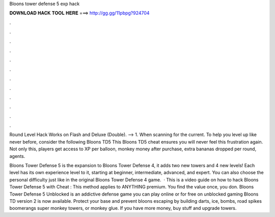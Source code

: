 Bloons tower defense 5 exp hack



𝐃𝐎𝐖𝐍𝐋𝐎𝐀𝐃 𝐇𝐀𝐂𝐊 𝐓𝐎𝐎𝐋 𝐇𝐄𝐑𝐄 ===> http://gg.gg/11pbpg?924704



.



.



.



.



.



.



.



.



.



.



.



.

Round Level Hack Works on Flash and Deluxe (Double). --> 1. When scanning for the current. To help you level up like never before, consider the following Bloons TD5 This Bloons TD5 cheat ensures you will never feel this frustration again. Not only this, players get access to XP per balloon, monkey money after purchase, extra bananas dropped per round, agents.

Bloons Tower Defense 5 is the expansion to Bloons Tower Defense 4, it adds two new towers and 4 new levels! Each level has its own experience level to it, starting at beginner, intermediate, advanced, and expert. You can also choose the personal difficulty just like in the original Bloons Tower Defense 4 game.  · This is a video guide on how to hack Bloons Tower Defense 5 with Cheat : This method applies to ANYTHING premium. You find the value once, you don. Bloons Tower Defense 5 Unblocked is an addictive defense game you can play online or for free on unblocked gaming Bloons TD version 2 is now available. Protect your base and prevent bloons escaping by building darts, ice, bombs, road spikes boomerangs super monkey towers, or monkey glue. If you have more money, buy stuff and upgrade towers.
